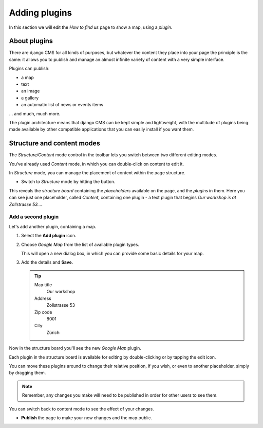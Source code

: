 ##############
Adding plugins
##############

In this section we will edit the *How to find us* page to show a map, using a *plugin*.


*************
About plugins
*************

There are django CMS for all kinds of purposes, but whatever the content they place into your page
the principle is the same: it allows you to publish and manage an almost infinite variety of
content with a very simple interface.

Plugins can publish:

* a map
* text
* an image
* a gallery
* an automatic list of news or events items

... and much, much more.

The plugin architecture means that django CMS can be kept simple and lightweight, with the
multitude of plugins being made available by other compatible applications that you can easily
install if you want them.


***************************
Structure and content modes
***************************

.. image:: /user/tutorial/images/structure-content.png
     :align: right
     :alt: the 'Structure/Content' mode control
     :width: 148

The *Structure/Content* mode control in the toolbar lets you switch between two different editing
modes.

You've already used *Content* mode, in which you can double-click on content to edit it.

In *Structure* mode, you can manage the placement of content within the page structure.

.. |structure-button| image:: /user/tutorial/images/structure-button.png
   :alt: 'structure'
   :width: 148

* Switch to *Structure* mode by hitting the |structure-button| button.

This reveals the *structure board* containing the *placeholders* available on the page, and the
*plugins* in them. Here you can see just one placeholder, called *Content*, containing one plugin -
a text plugin that begins *Our workshop is at Zollstrasse 53...*.

.. image:: /user/tutorial/images/structure-board.png
     :alt: the structure board


Add a second plugin
===================

Let's add another plugin, containing a map.

#.  Select the **Add plugin** icon.

    .. image:: /user/tutorial/images/add-plugin-icon.png
       :alt: 'add plugin'
       :width: 300

#.  Choose *Google Map* from the list of available plugin types.

    .. image:: /user/tutorial/images/google-map-plugin.png
         :alt: the list of plugin types
         :width: 400

    This will open a new dialog box, in which you can provide some basic details for your map.

#.  Add the details and **Save**.

    .. tip::

        Map title
            Our workshop

        Address
            Zollstrasse 53

        Zip code
            8001

        City
            Zürich


Now in the structure board you'll see the new *Google Map* plugin.

Each plugin in the structure board is available for editing by double-clicking or by tapping the
edit icon.

.. image:: /user/tutorial/images/structure-board-with-two-plugins.png
   :alt: the structure board with two plugins

You can move these plugins around to change their relative position, if you wish, or even to
another placeholder, simply by dragging them.

.. note::

    Remember, any changes you make will need to be published in order for other users to see them.

You can switch back to content mode to see the effect of your changes.

.. image:: /user/tutorial/images/page-with-google-map.png
   :alt: the Google Maps plugins shows the workshop location

* **Publish** the page to make your new changes and the map public.
